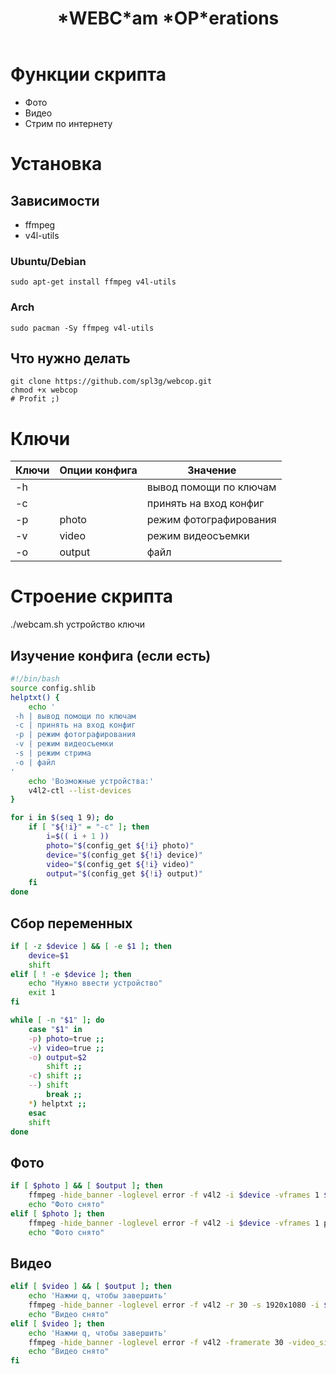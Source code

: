 #+title: *WEBC*am *OP*erations
#+property: header-args :tangle webcop
#+auto_tangle: t
* Функции скрипта
 * Фото
 * Видео
 * Стрим по интернету
* Установка
** Зависимости
 * ffmpeg
 * v4l-utils
*** Ubuntu/Debian
#+begin_src
sudo apt-get install ffmpeg v4l-utils
#+end_src
*** Arch
#+begin_src
sudo pacman -Sy ffmpeg v4l-utils
#+end_src
** Что нужно делать
#+begin_src
git clone https://github.com/spl3g/webcop.git
chmod +x webcop
# Profit ;)
#+end_src
* Ключи
| Ключи | Опции конфига | Значение               |
|-------+---------------+------------------------|
| -h    |               | вывод помощи по ключам |
| -c    |               | принять на вход конфиг |
| -p    | photo         | режим фотографирования |
| -v    | video         | режим видеосъемки      |
| -o    | output        | файл                   |
* Строение скрипта
./webcam.sh устройство ключи
** Изучение конфига (если есть)
#+begin_src bash
#!/bin/bash
source config.shlib
helptxt() {
    echo '
 -h | вывод помощи по ключам
 -c | принять на вход конфиг
 -p | режим фотографирования
 -v | режим видеосъемки
 -s | режим стрима
 -o | файл
'
    echo 'Возможные устройства:'
    v4l2-ctl --list-devices
}

for i in $(seq 1 9); do
    if [ "${!i}" = "-c" ]; then
        i=$(( i + 1 ))
        photo="$(config_get ${!i} photo)"
        device="$(config_get ${!i} device)"
        video="$(config_get ${!i} video)"
        output="$(config_get ${!i} output)"
    fi
done
#+end_src

** Сбор переменных
#+begin_src bash
if [ -z $device ] && [ -e $1 ]; then
    device=$1
    shift
elif [ ! -e $device ]; then
    echo "Нужно ввести устройство"
    exit 1
fi

while [ -n "$1" ]; do
    case "$1" in
    -p) photo=true ;;
    -v) video=true ;;
    -o) output=$2
        shift ;;
    -c) shift ;;
    --) shift
        break ;;
    ,*) helptxt ;;
    esac
    shift
done
#+end_src
** Фото
#+begin_src bash
if [ $photo ] && [ $output ]; then
    ffmpeg -hide_banner -loglevel error -f v4l2 -i $device -vframes 1 $output
    echo "Фото снято"
elif [ $photo ]; then
    ffmpeg -hide_banner -loglevel error -f v4l2 -i $device -vframes 1 photo.png
    echo "Фото снято"
#+end_src
** Видео
#+begin_src bash
elif [ $video ] && [ $output ]; then
    echo 'Нажми q, чтобы завершить'
    ffmpeg -hide_banner -loglevel error -f v4l2 -r 30 -s 1920x1080 -i $device $output
    echo "Видео снято"
elif [ $video ]; then
    echo 'Нажми q, чтобы завершить'
    ffmpeg -hide_banner -loglevel error -f v4l2 -framerate 30 -video_size 1920x1080 -i $device video.mp4
    echo "Видео снято"
fi
#+end_src
